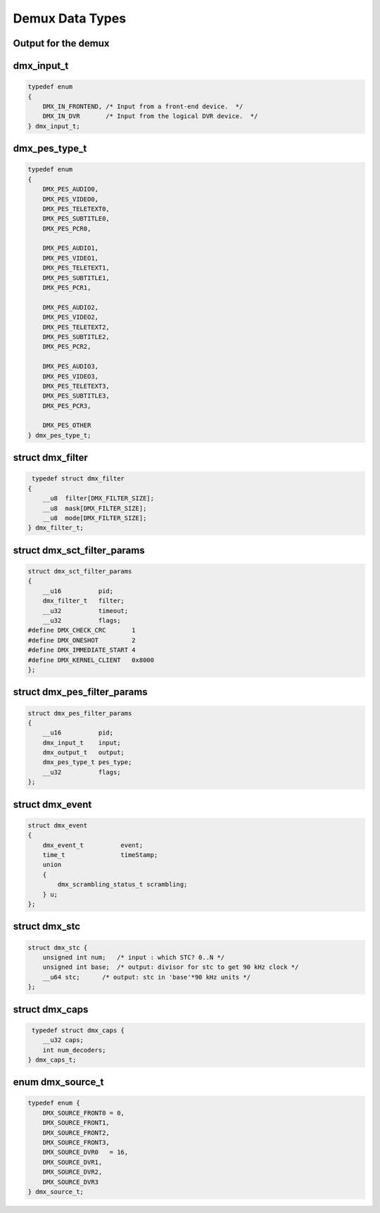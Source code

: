 .. -*- coding: utf-8; mode: rst -*-

.. _dmx_types:

****************
Demux Data Types
****************


.. _dmx-output-t:

Output for the demux
====================


.. _dmx-output:

.. flat-table:: enum dmx_output
    :header-rows:  1
    :stub-columns: 0


    -  .. row 1

       -  ID

       -  Description

    -  .. row 2

       -  .. _`DMX-OUT-DECODER`:

          DMX_OUT_DECODER

       -  Streaming directly to decoder.

    -  .. row 3

       -  .. _`DMX-OUT-TAP`:

          DMX_OUT_TAP

       -  Output going to a memory buffer (to be retrieved via the read
          command). Delivers the stream output to the demux device on which
          the ioctl is called.

    -  .. row 4

       -  .. _`DMX-OUT-TS-TAP`:

          DMX_OUT_TS_TAP

       -  Output multiplexed into a new TS (to be retrieved by reading from
          the logical DVR device). Routes output to the logical DVR device
          ``/dev/dvb/adapter?/dvr?``, which delivers a TS multiplexed from
          all filters for which ``DMX_OUT_TS_TAP`` was specified.

    -  .. row 5

       -  .. _`DMX-OUT-TSDEMUX-TAP`:

          DMX_OUT_TSDEMUX_TAP

       -  Like :ref:`DMX_OUT_TS_TAP <DMX-OUT-TS-TAP>` but retrieved
          from the DMX device.



.. _dmx-input-t:

dmx_input_t
===========


.. code-block:: c

    typedef enum
    {
        DMX_IN_FRONTEND, /* Input from a front-end device.  */
        DMX_IN_DVR       /* Input from the logical DVR device.  */
    } dmx_input_t;


.. _dmx-pes-type-t:

dmx_pes_type_t
==============


.. code-block:: c

    typedef enum
    {
        DMX_PES_AUDIO0,
        DMX_PES_VIDEO0,
        DMX_PES_TELETEXT0,
        DMX_PES_SUBTITLE0,
        DMX_PES_PCR0,

        DMX_PES_AUDIO1,
        DMX_PES_VIDEO1,
        DMX_PES_TELETEXT1,
        DMX_PES_SUBTITLE1,
        DMX_PES_PCR1,

        DMX_PES_AUDIO2,
        DMX_PES_VIDEO2,
        DMX_PES_TELETEXT2,
        DMX_PES_SUBTITLE2,
        DMX_PES_PCR2,

        DMX_PES_AUDIO3,
        DMX_PES_VIDEO3,
        DMX_PES_TELETEXT3,
        DMX_PES_SUBTITLE3,
        DMX_PES_PCR3,

        DMX_PES_OTHER
    } dmx_pes_type_t;


.. _dmx-filter:

struct dmx_filter
=================


.. code-block:: c

     typedef struct dmx_filter
    {
        __u8  filter[DMX_FILTER_SIZE];
        __u8  mask[DMX_FILTER_SIZE];
        __u8  mode[DMX_FILTER_SIZE];
    } dmx_filter_t;


.. _dmx-sct-filter-params:

struct dmx_sct_filter_params
============================


.. code-block:: c

    struct dmx_sct_filter_params
    {
        __u16          pid;
        dmx_filter_t   filter;
        __u32          timeout;
        __u32          flags;
    #define DMX_CHECK_CRC       1
    #define DMX_ONESHOT         2
    #define DMX_IMMEDIATE_START 4
    #define DMX_KERNEL_CLIENT   0x8000
    };


.. _dmx-pes-filter-params:

struct dmx_pes_filter_params
============================


.. code-block:: c

    struct dmx_pes_filter_params
    {
        __u16          pid;
        dmx_input_t    input;
        dmx_output_t   output;
        dmx_pes_type_t pes_type;
        __u32          flags;
    };


.. _dmx-event:

struct dmx_event
================


.. code-block:: c

     struct dmx_event
     {
         dmx_event_t          event;
         time_t               timeStamp;
         union
         {
             dmx_scrambling_status_t scrambling;
         } u;
     };


.. _dmx-stc:

struct dmx_stc
==============


.. code-block:: c

    struct dmx_stc {
        unsigned int num;   /* input : which STC? 0..N */
        unsigned int base;  /* output: divisor for stc to get 90 kHz clock */
        __u64 stc;      /* output: stc in 'base'*90 kHz units */
    };


.. _dmx-caps:

struct dmx_caps
===============


.. code-block:: c

     typedef struct dmx_caps {
        __u32 caps;
        int num_decoders;
    } dmx_caps_t;


.. _dmx-source-t:

enum dmx_source_t
=================


.. code-block:: c

    typedef enum {
        DMX_SOURCE_FRONT0 = 0,
        DMX_SOURCE_FRONT1,
        DMX_SOURCE_FRONT2,
        DMX_SOURCE_FRONT3,
        DMX_SOURCE_DVR0   = 16,
        DMX_SOURCE_DVR1,
        DMX_SOURCE_DVR2,
        DMX_SOURCE_DVR3
    } dmx_source_t;
